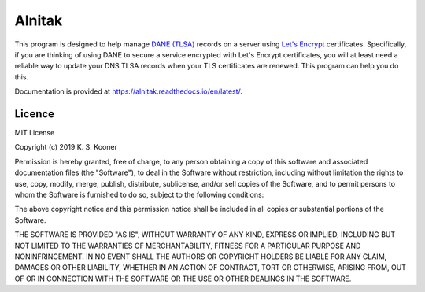 
=========
 Alnitak
=========

This program is designed to help manage `DANE (TLSA) <https://tools.ietf.org/html/rfc6698>`_ records on a server using `Let's Encrypt <https://letsencrypt.org/>`_ certificates. Specifically, if you are thinking of using DANE to secure a service encrypted with Let's Encrypt certificates, you will at least need a reliable way to update your DNS TLSA records when your TLS certificates are renewed. This program can help you do this.


Documentation is provided at https://alnitak.readthedocs.io/en/latest/.

.. image:: https://readthedocs.org/projects/alnitak/badge/?version=latest
    :target: https://alnitak.readthedocs.io/en/latest/?badge=latest
    :alt: Documentation Status

.. image:: https://travis-ci.org/definitelyprobably/alnitak.svg?branch=master
    :target: https://travis-ci.org/definitelyprobably/alnitak


Licence
=======

MIT License

Copyright (c) 2019 K. S. Kooner

Permission is hereby granted, free of charge, to any person obtaining a copy
of this software and associated documentation files (the "Software"), to deal
in the Software without restriction, including without limitation the rights
to use, copy, modify, merge, publish, distribute, sublicense, and/or sell
copies of the Software, and to permit persons to whom the Software is
furnished to do so, subject to the following conditions:

The above copyright notice and this permission notice shall be included in all
copies or substantial portions of the Software.

THE SOFTWARE IS PROVIDED "AS IS", WITHOUT WARRANTY OF ANY KIND, EXPRESS OR
IMPLIED, INCLUDING BUT NOT LIMITED TO THE WARRANTIES OF MERCHANTABILITY,
FITNESS FOR A PARTICULAR PURPOSE AND NONINFRINGEMENT. IN NO EVENT SHALL THE
AUTHORS OR COPYRIGHT HOLDERS BE LIABLE FOR ANY CLAIM, DAMAGES OR OTHER
LIABILITY, WHETHER IN AN ACTION OF CONTRACT, TORT OR OTHERWISE, ARISING FROM,
OUT OF OR IN CONNECTION WITH THE SOFTWARE OR THE USE OR OTHER DEALINGS IN THE
SOFTWARE.
